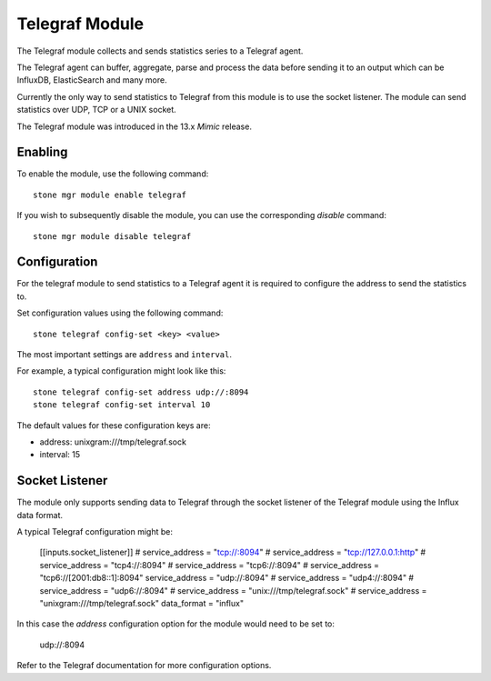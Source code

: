 ===============
Telegraf Module 
===============
The Telegraf module collects and sends statistics series to a Telegraf agent.

The Telegraf agent can buffer, aggregate, parse and process the data before
sending it to an output which can be InfluxDB, ElasticSearch and many more.

Currently the only way to send statistics to Telegraf from this module is to
use the socket listener. The module can send statistics over UDP, TCP or
a UNIX socket.

The Telegraf module was introduced in the 13.x *Mimic* release.

--------
Enabling 
--------

To enable the module, use the following command:

::

    stone mgr module enable telegraf

If you wish to subsequently disable the module, you can use the corresponding
*disable* command:

::

    stone mgr module disable telegraf

-------------
Configuration 
-------------

For the telegraf module to send statistics to a Telegraf agent it is
required to configure the address to send the statistics to.

Set configuration values using the following command:

::

    stone telegraf config-set <key> <value>


The most important settings are ``address`` and ``interval``.

For example, a typical configuration might look like this:

::

    stone telegraf config-set address udp://:8094
    stone telegraf config-set interval 10
    
The default values for these configuration keys are:

- address: unixgram:///tmp/telegraf.sock
- interval: 15

----------------
Socket Listener
----------------
The module only supports sending data to Telegraf through the socket listener
of the Telegraf module using the Influx data format.

A typical Telegraf configuration might be:


    [[inputs.socket_listener]]
    # service_address = "tcp://:8094"
    # service_address = "tcp://127.0.0.1:http"
    # service_address = "tcp4://:8094"
    # service_address = "tcp6://:8094"
    # service_address = "tcp6://[2001:db8::1]:8094"
    service_address = "udp://:8094"
    # service_address = "udp4://:8094"
    # service_address = "udp6://:8094"
    # service_address = "unix:///tmp/telegraf.sock"
    # service_address = "unixgram:///tmp/telegraf.sock"
    data_format = "influx"

In this case the `address` configuration option for the module would need to be set
to:

  udp://:8094


Refer to the Telegraf documentation for more configuration options.
